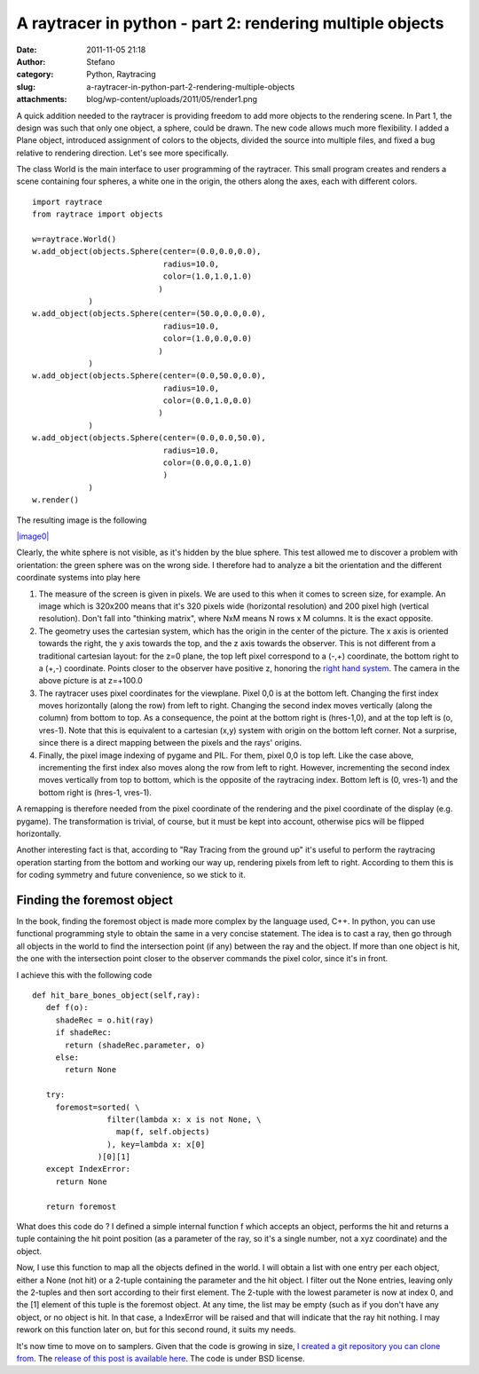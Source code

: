 A raytracer in python - part 2: rendering multiple objects
##########################################################
:date: 2011-11-05 21:18
:author: Stefano
:category: Python, Raytracing
:slug: a-raytracer-in-python-part-2-rendering-multiple-objects
:attachments: blog/wp-content/uploads/2011/05/render1.png

A quick addition needed to the raytracer is providing freedom to add
more objects to the rendering scene. In Part 1, the design was such that
only one object, a sphere, could be drawn. The new code allows much more
flexibility. I added a Plane object, introduced assignment of colors to
the objects, divided the source into multiple files, and fixed a bug
relative to rendering direction. Let's see more specifically.

The class World is the main interface to user programming of the
raytracer. This small program creates and renders a scene containing
four spheres, a white one in the origin, the others along the axes, each
with different colors.

::

    import raytrace
    from raytrace import objects

    w=raytrace.World()
    w.add_object(objects.Sphere(center=(0.0,0.0,0.0),
                                radius=10.0,
                                color=(1.0,1.0,1.0)
                               )
                )
    w.add_object(objects.Sphere(center=(50.0,0.0,0.0),
                                radius=10.0,
                                color=(1.0,0.0,0.0)
                               )
                )
    w.add_object(objects.Sphere(center=(0.0,50.0,0.0),
                                radius=10.0,
                                color=(0.0,1.0,0.0)
                               )
                )
    w.add_object(objects.Sphere(center=(0.0,0.0,50.0),
                                radius=10.0,
                                color=(0.0,0.0,1.0)
                                )
                )
    w.render()

The resulting image is the following

`|image0| <http://forthescience.org/blog/wp-content/uploads/2011/05/render1.png>`_

Clearly, the white sphere is not visible, as it's hidden by the blue
sphere. This test allowed me to discover a problem with orientation: the
green sphere was on the wrong side. I therefore had to analyze a bit the
orientation and the different coordinate systems into play here

#. The measure of the screen is given in pixels. We are used to this
   when it comes to screen size, for example. An image which is 320x200
   means that it's 320 pixels wide (horizontal resolution) and 200 pixel
   high (vertical resolution). Don't fall into "thinking matrix", where
   NxM means N rows x M columns. It is the exact opposite.
#. The geometry uses the cartesian system, which has the origin in the
   center of the picture. The x axis is oriented towards the right, the
   y axis towards the top, and the z axis towards the observer. This is
   not different from a traditional cartesian layout: for the z=0 plane,
   the top left pixel correspond to a (-,+) coordinate, the bottom right
   to a (+,-) coordinate. Points closer to the observer have positive z,
   honoring the `right hand
   system <http://en.wikipedia.org/wiki/Right-hand_rule>`_. The camera
   in the above picture is at z=+100.0
#. The raytracer uses pixel coordinates for the viewplane. Pixel 0,0 is
   at the bottom left. Changing the first index moves horizontally
   (along the row) from left to right. Changing the second index moves
   vertically (along the column) from bottom to top. As a consequence,
   the point at the bottom right is (hres-1,0), and at the top left is
   (o, vres-1). Note that this is equivalent to a cartesian (x,y) system
   with origin on the bottom left corner. Not a surprise, since there is
   a direct mapping between the pixels and the rays' origins.
#. Finally, the pixel image indexing of pygame and PIL. For them, pixel
   0,0 is top left. Like the case above, incrementing the first index
   also moves along the row from left to right. However, incrementing
   the second index moves vertically from top to bottom, which is the
   opposite of the raytracing index. Bottom left is (0, vres-1) and the
   bottom right is (hres-1, vres-1).

A remapping is therefore needed from the pixel coordinate of the
rendering and the pixel coordinate of the display (e.g. pygame). The
transformation is trivial, of course, but it must be kept into account,
otherwise pics will be flipped horizontally.

Another interesting fact is that, according to "Ray Tracing from the
ground up" it's useful to perform the raytracing operation starting from
the bottom and working our way up, rendering pixels from left to right.
According to them this is for coding symmetry and future convenience, so
we stick to it.

Finding the foremost object
---------------------------

In the book, finding the foremost object is made more complex by the
language used, C++. In python, you can use functional programming style
to obtain the same in a very concise statement. The idea is to cast a
ray, then go through all objects in the world to find the intersection
point (if any) between the ray and the object. If more than one object
is hit, the one with the intersection point closer to the observer
commands the pixel color, since it's in front.

I achieve this with the following code

::

    def hit_bare_bones_object(self,ray):
       def f(o):
         shadeRec = o.hit(ray)
         if shadeRec:
           return (shadeRec.parameter, o)
         else:
           return None

       try:
         foremost=sorted( \
                    filter(lambda x: x is not None, \
                      map(f, self.objects)
                    ), key=lambda x: x[0]
                  )[0][1]
       except IndexError:
         return None

       return foremost

What does this code do ? I defined a simple internal function f which
accepts an object, performs the hit and returns a tuple containing the
hit point position (as a parameter of the ray, so it's a single number,
not a xyz coordinate) and the object.

Now, I use this function to map all the objects defined in the world. I
will obtain a list with one entry per each object, either a None (not
hit) or a 2-tuple containing the parameter and the hit object. I filter
out the None entries, leaving only the 2-tuples and then sort according
to their first element. The 2-tuple with the lowest parameter is now at
index 0, and the [1] element of this tuple is the foremost object. At
any time, the list may be empty (such as if you don't have any object,
or no object is hit. In that case, a IndexError will be raised and that
will indicate that the ray hit nothing. I may rework on this function
later on, but for this second round, it suits my needs.

It's now time to move on to samplers. Given that the code is growing in
size, `I created a git repository you can clone
from <https://github.com/stefanoborini/python-raytrace>`_. The `release
of this post is available
here <https://github.com/stefanoborini/python-raytrace/tree/74521b39d6ebba01b7446b7353c9a7868407513b>`_.
The code is under BSD license.

.. |image0| image:: http://forthescience.org/blog/wp-content/uploads/2011/05/render1.png
